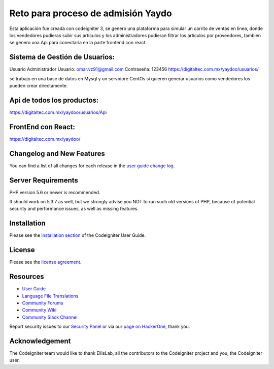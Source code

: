 ###################
Reto para proceso de admisión Yaydo
###################

Esta aplicación fue creada con codeigniter 3, se genero una plataforma para simular un carrito de ventas en linea, donde los vendedores pudieras subir sus articulos y los administradores pudieran filtrar los articulos por proveedores, tambien se genero una Api para conectarla en la parte frontend con react.

**************************
Sistema de Gestión de Usuarios:
**************************
Usuario Administrador
Usuario: omar.vz91@gmail.com
Contraseña: 123456
https://digitaltec.com.mx/yaydoo/usuarios/

se trabajo en una base de datos en Mysql y un servidore CentOs
si quieren generar usuarios como vendedores los pueden crear directamente.

**************************
Api de todos los productos:
**************************
https://digitaltec.com.mx/yaydoo/usuarios/Api

**************************
FrontEnd con React:
**************************
https://digitaltec.com.mx/yaydoo/



**************************
Changelog and New Features
**************************

You can find a list of all changes for each release in the `user
guide change log <https://github.com/bcit-ci/CodeIgniter/blob/develop/user_guide_src/source/changelog.rst>`_.

*******************
Server Requirements
*******************

PHP version 5.6 or newer is recommended.

It should work on 5.3.7 as well, but we strongly advise you NOT to run
such old versions of PHP, because of potential security and performance
issues, as well as missing features.

************
Installation
************

Please see the `installation section <https://codeigniter.com/user_guide/installation/index.html>`_
of the CodeIgniter User Guide.

*******
License
*******

Please see the `license
agreement <https://github.com/bcit-ci/CodeIgniter/blob/develop/user_guide_src/source/license.rst>`_.

*********
Resources
*********

-  `User Guide <https://codeigniter.com/docs>`_
-  `Language File Translations <https://github.com/bcit-ci/codeigniter3-translations>`_
-  `Community Forums <http://forum.codeigniter.com/>`_
-  `Community Wiki <https://github.com/bcit-ci/CodeIgniter/wiki>`_
-  `Community Slack Channel <https://codeigniterchat.slack.com>`_

Report security issues to our `Security Panel <mailto:security@codeigniter.com>`_
or via our `page on HackerOne <https://hackerone.com/codeigniter>`_, thank you.

***************
Acknowledgement
***************

The CodeIgniter team would like to thank EllisLab, all the
contributors to the CodeIgniter project and you, the CodeIgniter user.
